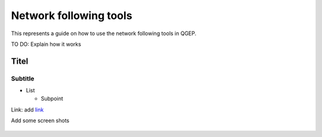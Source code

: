 .. _QGEP User Guide:

Network following tools
=======================

This represents a guide on how to use the network following tools in QGEP.

TO DO: Explain how it works

Titel
------------------------------

Subtitle
^^^^^^^^^^^^^^^^^

* List

  * Subpoint
  
Link:
add `link <http://www.postgresql.org/docs/current/static/libpq-pgpass.html>`_

Add some screen shots 

.. figure:: images/muster.png
